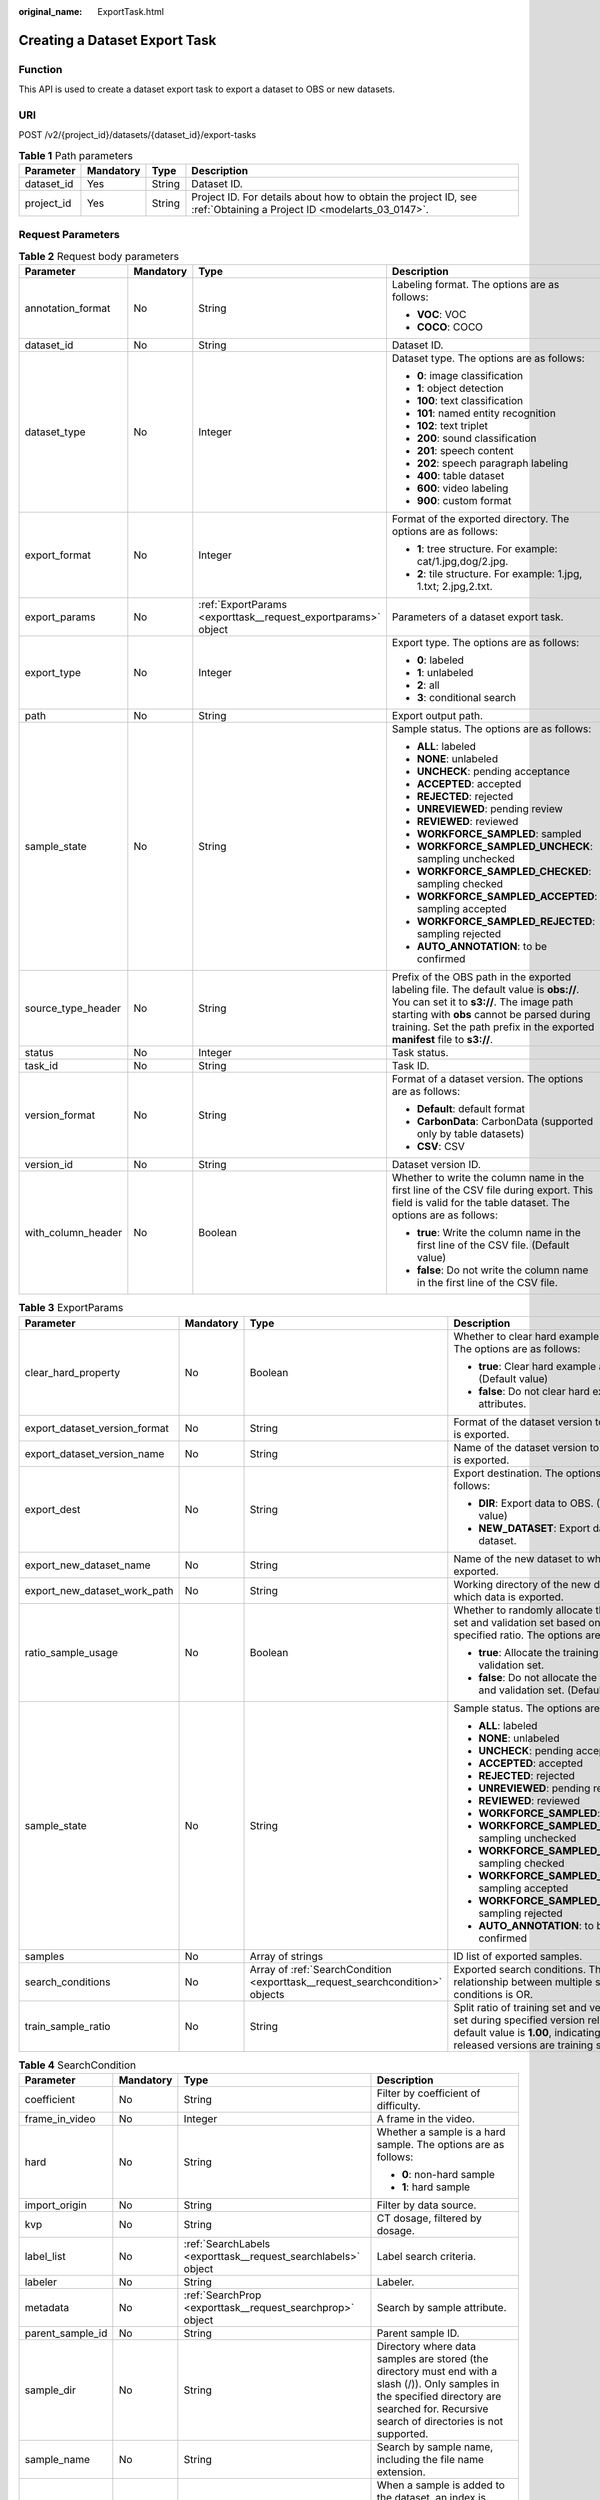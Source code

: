 :original_name: ExportTask.html

.. _ExportTask:

Creating a Dataset Export Task
==============================

Function
--------

This API is used to create a dataset export task to export a dataset to OBS or new datasets.

URI
---

POST /v2/{project_id}/datasets/{dataset_id}/export-tasks

.. table:: **Table 1** Path parameters

   +------------+-----------+--------+--------------------------------------------------------------------------------------------------------------------+
   | Parameter  | Mandatory | Type   | Description                                                                                                        |
   +============+===========+========+====================================================================================================================+
   | dataset_id | Yes       | String | Dataset ID.                                                                                                        |
   +------------+-----------+--------+--------------------------------------------------------------------------------------------------------------------+
   | project_id | Yes       | String | Project ID. For details about how to obtain the project ID, see :ref:`Obtaining a Project ID <modelarts_03_0147>`. |
   +------------+-----------+--------+--------------------------------------------------------------------------------------------------------------------+

Request Parameters
------------------

.. table:: **Table 2** Request body parameters

   +--------------------+-----------------+---------------------------------------------------------------+----------------------------------------------------------------------------------------------------------------------------------------------------------------------------------------------------------------------------------------------------------------+
   | Parameter          | Mandatory       | Type                                                          | Description                                                                                                                                                                                                                                                    |
   +====================+=================+===============================================================+================================================================================================================================================================================================================================================================+
   | annotation_format  | No              | String                                                        | Labeling format. The options are as follows:                                                                                                                                                                                                                   |
   |                    |                 |                                                               |                                                                                                                                                                                                                                                                |
   |                    |                 |                                                               | -  **VOC**: VOC                                                                                                                                                                                                                                                |
   |                    |                 |                                                               |                                                                                                                                                                                                                                                                |
   |                    |                 |                                                               | -  **COCO**: COCO                                                                                                                                                                                                                                              |
   +--------------------+-----------------+---------------------------------------------------------------+----------------------------------------------------------------------------------------------------------------------------------------------------------------------------------------------------------------------------------------------------------------+
   | dataset_id         | No              | String                                                        | Dataset ID.                                                                                                                                                                                                                                                    |
   +--------------------+-----------------+---------------------------------------------------------------+----------------------------------------------------------------------------------------------------------------------------------------------------------------------------------------------------------------------------------------------------------------+
   | dataset_type       | No              | Integer                                                       | Dataset type. The options are as follows:                                                                                                                                                                                                                      |
   |                    |                 |                                                               |                                                                                                                                                                                                                                                                |
   |                    |                 |                                                               | -  **0**: image classification                                                                                                                                                                                                                                 |
   |                    |                 |                                                               |                                                                                                                                                                                                                                                                |
   |                    |                 |                                                               | -  **1**: object detection                                                                                                                                                                                                                                     |
   |                    |                 |                                                               |                                                                                                                                                                                                                                                                |
   |                    |                 |                                                               | -  **100**: text classification                                                                                                                                                                                                                                |
   |                    |                 |                                                               |                                                                                                                                                                                                                                                                |
   |                    |                 |                                                               | -  **101**: named entity recognition                                                                                                                                                                                                                           |
   |                    |                 |                                                               |                                                                                                                                                                                                                                                                |
   |                    |                 |                                                               | -  **102**: text triplet                                                                                                                                                                                                                                       |
   |                    |                 |                                                               |                                                                                                                                                                                                                                                                |
   |                    |                 |                                                               | -  **200**: sound classification                                                                                                                                                                                                                               |
   |                    |                 |                                                               |                                                                                                                                                                                                                                                                |
   |                    |                 |                                                               | -  **201**: speech content                                                                                                                                                                                                                                     |
   |                    |                 |                                                               |                                                                                                                                                                                                                                                                |
   |                    |                 |                                                               | -  **202**: speech paragraph labeling                                                                                                                                                                                                                          |
   |                    |                 |                                                               |                                                                                                                                                                                                                                                                |
   |                    |                 |                                                               | -  **400**: table dataset                                                                                                                                                                                                                                      |
   |                    |                 |                                                               |                                                                                                                                                                                                                                                                |
   |                    |                 |                                                               | -  **600**: video labeling                                                                                                                                                                                                                                     |
   |                    |                 |                                                               |                                                                                                                                                                                                                                                                |
   |                    |                 |                                                               | -  **900**: custom format                                                                                                                                                                                                                                      |
   +--------------------+-----------------+---------------------------------------------------------------+----------------------------------------------------------------------------------------------------------------------------------------------------------------------------------------------------------------------------------------------------------------+
   | export_format      | No              | Integer                                                       | Format of the exported directory. The options are as follows:                                                                                                                                                                                                  |
   |                    |                 |                                                               |                                                                                                                                                                                                                                                                |
   |                    |                 |                                                               | -  **1**: tree structure. For example: cat/1.jpg,dog/2.jpg.                                                                                                                                                                                                    |
   |                    |                 |                                                               |                                                                                                                                                                                                                                                                |
   |                    |                 |                                                               | -  **2**: tile structure. For example: 1.jpg, 1.txt; 2.jpg,2.txt.                                                                                                                                                                                              |
   +--------------------+-----------------+---------------------------------------------------------------+----------------------------------------------------------------------------------------------------------------------------------------------------------------------------------------------------------------------------------------------------------------+
   | export_params      | No              | :ref:`ExportParams <exporttask__request_exportparams>` object | Parameters of a dataset export task.                                                                                                                                                                                                                           |
   +--------------------+-----------------+---------------------------------------------------------------+----------------------------------------------------------------------------------------------------------------------------------------------------------------------------------------------------------------------------------------------------------------+
   | export_type        | No              | Integer                                                       | Export type. The options are as follows:                                                                                                                                                                                                                       |
   |                    |                 |                                                               |                                                                                                                                                                                                                                                                |
   |                    |                 |                                                               | -  **0**: labeled                                                                                                                                                                                                                                              |
   |                    |                 |                                                               |                                                                                                                                                                                                                                                                |
   |                    |                 |                                                               | -  **1**: unlabeled                                                                                                                                                                                                                                            |
   |                    |                 |                                                               |                                                                                                                                                                                                                                                                |
   |                    |                 |                                                               | -  **2**: all                                                                                                                                                                                                                                                  |
   |                    |                 |                                                               |                                                                                                                                                                                                                                                                |
   |                    |                 |                                                               | -  **3**: conditional search                                                                                                                                                                                                                                   |
   +--------------------+-----------------+---------------------------------------------------------------+----------------------------------------------------------------------------------------------------------------------------------------------------------------------------------------------------------------------------------------------------------------+
   | path               | No              | String                                                        | Export output path.                                                                                                                                                                                                                                            |
   +--------------------+-----------------+---------------------------------------------------------------+----------------------------------------------------------------------------------------------------------------------------------------------------------------------------------------------------------------------------------------------------------------+
   | sample_state       | No              | String                                                        | Sample status. The options are as follows:                                                                                                                                                                                                                     |
   |                    |                 |                                                               |                                                                                                                                                                                                                                                                |
   |                    |                 |                                                               | -  **ALL**: labeled                                                                                                                                                                                                                                            |
   |                    |                 |                                                               |                                                                                                                                                                                                                                                                |
   |                    |                 |                                                               | -  **NONE**: unlabeled                                                                                                                                                                                                                                         |
   |                    |                 |                                                               |                                                                                                                                                                                                                                                                |
   |                    |                 |                                                               | -  **UNCHECK**: pending acceptance                                                                                                                                                                                                                             |
   |                    |                 |                                                               |                                                                                                                                                                                                                                                                |
   |                    |                 |                                                               | -  **ACCEPTED**: accepted                                                                                                                                                                                                                                      |
   |                    |                 |                                                               |                                                                                                                                                                                                                                                                |
   |                    |                 |                                                               | -  **REJECTED**: rejected                                                                                                                                                                                                                                      |
   |                    |                 |                                                               |                                                                                                                                                                                                                                                                |
   |                    |                 |                                                               | -  **UNREVIEWED**: pending review                                                                                                                                                                                                                              |
   |                    |                 |                                                               |                                                                                                                                                                                                                                                                |
   |                    |                 |                                                               | -  **REVIEWED**: reviewed                                                                                                                                                                                                                                      |
   |                    |                 |                                                               |                                                                                                                                                                                                                                                                |
   |                    |                 |                                                               | -  **WORKFORCE_SAMPLED**: sampled                                                                                                                                                                                                                              |
   |                    |                 |                                                               |                                                                                                                                                                                                                                                                |
   |                    |                 |                                                               | -  **WORKFORCE_SAMPLED_UNCHECK**: sampling unchecked                                                                                                                                                                                                           |
   |                    |                 |                                                               |                                                                                                                                                                                                                                                                |
   |                    |                 |                                                               | -  **WORKFORCE_SAMPLED_CHECKED**: sampling checked                                                                                                                                                                                                             |
   |                    |                 |                                                               |                                                                                                                                                                                                                                                                |
   |                    |                 |                                                               | -  **WORKFORCE_SAMPLED_ACCEPTED**: sampling accepted                                                                                                                                                                                                           |
   |                    |                 |                                                               |                                                                                                                                                                                                                                                                |
   |                    |                 |                                                               | -  **WORKFORCE_SAMPLED_REJECTED**: sampling rejected                                                                                                                                                                                                           |
   |                    |                 |                                                               |                                                                                                                                                                                                                                                                |
   |                    |                 |                                                               | -  **AUTO_ANNOTATION**: to be confirmed                                                                                                                                                                                                                        |
   +--------------------+-----------------+---------------------------------------------------------------+----------------------------------------------------------------------------------------------------------------------------------------------------------------------------------------------------------------------------------------------------------------+
   | source_type_header | No              | String                                                        | Prefix of the OBS path in the exported labeling file. The default value is **obs://**. You can set it to **s3://**. The image path starting with **obs** cannot be parsed during training. Set the path prefix in the exported **manifest** file to **s3://**. |
   +--------------------+-----------------+---------------------------------------------------------------+----------------------------------------------------------------------------------------------------------------------------------------------------------------------------------------------------------------------------------------------------------------+
   | status             | No              | Integer                                                       | Task status.                                                                                                                                                                                                                                                   |
   +--------------------+-----------------+---------------------------------------------------------------+----------------------------------------------------------------------------------------------------------------------------------------------------------------------------------------------------------------------------------------------------------------+
   | task_id            | No              | String                                                        | Task ID.                                                                                                                                                                                                                                                       |
   +--------------------+-----------------+---------------------------------------------------------------+----------------------------------------------------------------------------------------------------------------------------------------------------------------------------------------------------------------------------------------------------------------+
   | version_format     | No              | String                                                        | Format of a dataset version. The options are as follows:                                                                                                                                                                                                       |
   |                    |                 |                                                               |                                                                                                                                                                                                                                                                |
   |                    |                 |                                                               | -  **Default**: default format                                                                                                                                                                                                                                 |
   |                    |                 |                                                               |                                                                                                                                                                                                                                                                |
   |                    |                 |                                                               | -  **CarbonData**: CarbonData (supported only by table datasets)                                                                                                                                                                                               |
   |                    |                 |                                                               |                                                                                                                                                                                                                                                                |
   |                    |                 |                                                               | -  **CSV**: CSV                                                                                                                                                                                                                                                |
   +--------------------+-----------------+---------------------------------------------------------------+----------------------------------------------------------------------------------------------------------------------------------------------------------------------------------------------------------------------------------------------------------------+
   | version_id         | No              | String                                                        | Dataset version ID.                                                                                                                                                                                                                                            |
   +--------------------+-----------------+---------------------------------------------------------------+----------------------------------------------------------------------------------------------------------------------------------------------------------------------------------------------------------------------------------------------------------------+
   | with_column_header | No              | Boolean                                                       | Whether to write the column name in the first line of the CSV file during export. This field is valid for the table dataset. The options are as follows:                                                                                                       |
   |                    |                 |                                                               |                                                                                                                                                                                                                                                                |
   |                    |                 |                                                               | -  **true**: Write the column name in the first line of the CSV file. (Default value)                                                                                                                                                                          |
   |                    |                 |                                                               |                                                                                                                                                                                                                                                                |
   |                    |                 |                                                               | -  **false**: Do not write the column name in the first line of the CSV file.                                                                                                                                                                                  |
   +--------------------+-----------------+---------------------------------------------------------------+----------------------------------------------------------------------------------------------------------------------------------------------------------------------------------------------------------------------------------------------------------------+

.. _exporttask__request_exportparams:

.. table:: **Table 3** ExportParams

   +-------------------------------+-----------------+-------------------------------------------------------------------------------+----------------------------------------------------------------------------------------------------------------------------------------------------------------------------+
   | Parameter                     | Mandatory       | Type                                                                          | Description                                                                                                                                                                |
   +===============================+=================+===============================================================================+============================================================================================================================================================================+
   | clear_hard_property           | No              | Boolean                                                                       | Whether to clear hard example attributes. The options are as follows:                                                                                                      |
   |                               |                 |                                                                               |                                                                                                                                                                            |
   |                               |                 |                                                                               | -  **true**: Clear hard example attributes. (Default value)                                                                                                                |
   |                               |                 |                                                                               |                                                                                                                                                                            |
   |                               |                 |                                                                               | -  **false**: Do not clear hard example attributes.                                                                                                                        |
   +-------------------------------+-----------------+-------------------------------------------------------------------------------+----------------------------------------------------------------------------------------------------------------------------------------------------------------------------+
   | export_dataset_version_format | No              | String                                                                        | Format of the dataset version to which data is exported.                                                                                                                   |
   +-------------------------------+-----------------+-------------------------------------------------------------------------------+----------------------------------------------------------------------------------------------------------------------------------------------------------------------------+
   | export_dataset_version_name   | No              | String                                                                        | Name of the dataset version to which data is exported.                                                                                                                     |
   +-------------------------------+-----------------+-------------------------------------------------------------------------------+----------------------------------------------------------------------------------------------------------------------------------------------------------------------------+
   | export_dest                   | No              | String                                                                        | Export destination. The options are as follows:                                                                                                                            |
   |                               |                 |                                                                               |                                                                                                                                                                            |
   |                               |                 |                                                                               | -  **DIR**: Export data to OBS. (Default value)                                                                                                                            |
   |                               |                 |                                                                               |                                                                                                                                                                            |
   |                               |                 |                                                                               | -  **NEW_DATASET**: Export data to a new dataset.                                                                                                                          |
   +-------------------------------+-----------------+-------------------------------------------------------------------------------+----------------------------------------------------------------------------------------------------------------------------------------------------------------------------+
   | export_new_dataset_name       | No              | String                                                                        | Name of the new dataset to which data is exported.                                                                                                                         |
   +-------------------------------+-----------------+-------------------------------------------------------------------------------+----------------------------------------------------------------------------------------------------------------------------------------------------------------------------+
   | export_new_dataset_work_path  | No              | String                                                                        | Working directory of the new dataset to which data is exported.                                                                                                            |
   +-------------------------------+-----------------+-------------------------------------------------------------------------------+----------------------------------------------------------------------------------------------------------------------------------------------------------------------------+
   | ratio_sample_usage            | No              | Boolean                                                                       | Whether to randomly allocate the training set and validation set based on the specified ratio. The options are as follows:                                                 |
   |                               |                 |                                                                               |                                                                                                                                                                            |
   |                               |                 |                                                                               | -  **true**: Allocate the training set and validation set.                                                                                                                 |
   |                               |                 |                                                                               |                                                                                                                                                                            |
   |                               |                 |                                                                               | -  **false**: Do not allocate the training set and validation set. (Default value)                                                                                         |
   +-------------------------------+-----------------+-------------------------------------------------------------------------------+----------------------------------------------------------------------------------------------------------------------------------------------------------------------------+
   | sample_state                  | No              | String                                                                        | Sample status. The options are as follows:                                                                                                                                 |
   |                               |                 |                                                                               |                                                                                                                                                                            |
   |                               |                 |                                                                               | -  **ALL**: labeled                                                                                                                                                        |
   |                               |                 |                                                                               |                                                                                                                                                                            |
   |                               |                 |                                                                               | -  **NONE**: unlabeled                                                                                                                                                     |
   |                               |                 |                                                                               |                                                                                                                                                                            |
   |                               |                 |                                                                               | -  **UNCHECK**: pending acceptance                                                                                                                                         |
   |                               |                 |                                                                               |                                                                                                                                                                            |
   |                               |                 |                                                                               | -  **ACCEPTED**: accepted                                                                                                                                                  |
   |                               |                 |                                                                               |                                                                                                                                                                            |
   |                               |                 |                                                                               | -  **REJECTED**: rejected                                                                                                                                                  |
   |                               |                 |                                                                               |                                                                                                                                                                            |
   |                               |                 |                                                                               | -  **UNREVIEWED**: pending review                                                                                                                                          |
   |                               |                 |                                                                               |                                                                                                                                                                            |
   |                               |                 |                                                                               | -  **REVIEWED**: reviewed                                                                                                                                                  |
   |                               |                 |                                                                               |                                                                                                                                                                            |
   |                               |                 |                                                                               | -  **WORKFORCE_SAMPLED**: sampled                                                                                                                                          |
   |                               |                 |                                                                               |                                                                                                                                                                            |
   |                               |                 |                                                                               | -  **WORKFORCE_SAMPLED_UNCHECK**: sampling unchecked                                                                                                                       |
   |                               |                 |                                                                               |                                                                                                                                                                            |
   |                               |                 |                                                                               | -  **WORKFORCE_SAMPLED_CHECKED**: sampling checked                                                                                                                         |
   |                               |                 |                                                                               |                                                                                                                                                                            |
   |                               |                 |                                                                               | -  **WORKFORCE_SAMPLED_ACCEPTED**: sampling accepted                                                                                                                       |
   |                               |                 |                                                                               |                                                                                                                                                                            |
   |                               |                 |                                                                               | -  **WORKFORCE_SAMPLED_REJECTED**: sampling rejected                                                                                                                       |
   |                               |                 |                                                                               |                                                                                                                                                                            |
   |                               |                 |                                                                               | -  **AUTO_ANNOTATION**: to be confirmed                                                                                                                                    |
   +-------------------------------+-----------------+-------------------------------------------------------------------------------+----------------------------------------------------------------------------------------------------------------------------------------------------------------------------+
   | samples                       | No              | Array of strings                                                              | ID list of exported samples.                                                                                                                                               |
   +-------------------------------+-----------------+-------------------------------------------------------------------------------+----------------------------------------------------------------------------------------------------------------------------------------------------------------------------+
   | search_conditions             | No              | Array of :ref:`SearchCondition <exporttask__request_searchcondition>` objects | Exported search conditions. The relationship between multiple search conditions is OR.                                                                                     |
   +-------------------------------+-----------------+-------------------------------------------------------------------------------+----------------------------------------------------------------------------------------------------------------------------------------------------------------------------+
   | train_sample_ratio            | No              | String                                                                        | Split ratio of training set and verification set during specified version release. The default value is **1.00**, indicating that all released versions are training sets. |
   +-------------------------------+-----------------+-------------------------------------------------------------------------------+----------------------------------------------------------------------------------------------------------------------------------------------------------------------------+

.. _exporttask__request_searchcondition:

.. table:: **Table 4** SearchCondition

   +------------------+-----------------+---------------------------------------------------------------+------------------------------------------------------------------------------------------------------------------------------------------------------------------------------------------------------------------------------------------------------------------+
   | Parameter        | Mandatory       | Type                                                          | Description                                                                                                                                                                                                                                                      |
   +==================+=================+===============================================================+==================================================================================================================================================================================================================================================================+
   | coefficient      | No              | String                                                        | Filter by coefficient of difficulty.                                                                                                                                                                                                                             |
   +------------------+-----------------+---------------------------------------------------------------+------------------------------------------------------------------------------------------------------------------------------------------------------------------------------------------------------------------------------------------------------------------+
   | frame_in_video   | No              | Integer                                                       | A frame in the video.                                                                                                                                                                                                                                            |
   +------------------+-----------------+---------------------------------------------------------------+------------------------------------------------------------------------------------------------------------------------------------------------------------------------------------------------------------------------------------------------------------------+
   | hard             | No              | String                                                        | Whether a sample is a hard sample. The options are as follows:                                                                                                                                                                                                   |
   |                  |                 |                                                               |                                                                                                                                                                                                                                                                  |
   |                  |                 |                                                               | -  **0**: non-hard sample                                                                                                                                                                                                                                        |
   |                  |                 |                                                               |                                                                                                                                                                                                                                                                  |
   |                  |                 |                                                               | -  **1**: hard sample                                                                                                                                                                                                                                            |
   +------------------+-----------------+---------------------------------------------------------------+------------------------------------------------------------------------------------------------------------------------------------------------------------------------------------------------------------------------------------------------------------------+
   | import_origin    | No              | String                                                        | Filter by data source.                                                                                                                                                                                                                                           |
   +------------------+-----------------+---------------------------------------------------------------+------------------------------------------------------------------------------------------------------------------------------------------------------------------------------------------------------------------------------------------------------------------+
   | kvp              | No              | String                                                        | CT dosage, filtered by dosage.                                                                                                                                                                                                                                   |
   +------------------+-----------------+---------------------------------------------------------------+------------------------------------------------------------------------------------------------------------------------------------------------------------------------------------------------------------------------------------------------------------------+
   | label_list       | No              | :ref:`SearchLabels <exporttask__request_searchlabels>` object | Label search criteria.                                                                                                                                                                                                                                           |
   +------------------+-----------------+---------------------------------------------------------------+------------------------------------------------------------------------------------------------------------------------------------------------------------------------------------------------------------------------------------------------------------------+
   | labeler          | No              | String                                                        | Labeler.                                                                                                                                                                                                                                                         |
   +------------------+-----------------+---------------------------------------------------------------+------------------------------------------------------------------------------------------------------------------------------------------------------------------------------------------------------------------------------------------------------------------+
   | metadata         | No              | :ref:`SearchProp <exporttask__request_searchprop>` object     | Search by sample attribute.                                                                                                                                                                                                                                      |
   +------------------+-----------------+---------------------------------------------------------------+------------------------------------------------------------------------------------------------------------------------------------------------------------------------------------------------------------------------------------------------------------------+
   | parent_sample_id | No              | String                                                        | Parent sample ID.                                                                                                                                                                                                                                                |
   +------------------+-----------------+---------------------------------------------------------------+------------------------------------------------------------------------------------------------------------------------------------------------------------------------------------------------------------------------------------------------------------------+
   | sample_dir       | No              | String                                                        | Directory where data samples are stored (the directory must end with a slash (/)). Only samples in the specified directory are searched for. Recursive search of directories is not supported.                                                                   |
   +------------------+-----------------+---------------------------------------------------------------+------------------------------------------------------------------------------------------------------------------------------------------------------------------------------------------------------------------------------------------------------------------+
   | sample_name      | No              | String                                                        | Search by sample name, including the file name extension.                                                                                                                                                                                                        |
   +------------------+-----------------+---------------------------------------------------------------+------------------------------------------------------------------------------------------------------------------------------------------------------------------------------------------------------------------------------------------------------------------+
   | sample_time      | No              | String                                                        | When a sample is added to the dataset, an index is created based on the last modification time (accurate to day) of the sample on OBS. You can search for the sample based on the time. The options are as follows:                                              |
   |                  |                 |                                                               |                                                                                                                                                                                                                                                                  |
   |                  |                 |                                                               | -  **month**: Search for samples added from 30 days ago to the current day.                                                                                                                                                                                      |
   |                  |                 |                                                               |                                                                                                                                                                                                                                                                  |
   |                  |                 |                                                               | -  **day**: Search for samples added from yesterday (one day ago) to the current day.                                                                                                                                                                            |
   |                  |                 |                                                               |                                                                                                                                                                                                                                                                  |
   |                  |                 |                                                               | -  **yyyyMMdd-yyyyMMdd**: Search for samples added in a specified period (at most 30 days), in the format of **Start date-End date**. For example, **20190901-2019091501** indicates that samples generated from September 1 to September 15, 2019 are searched. |
   +------------------+-----------------+---------------------------------------------------------------+------------------------------------------------------------------------------------------------------------------------------------------------------------------------------------------------------------------------------------------------------------------+
   | score            | No              | String                                                        | Search by confidence.                                                                                                                                                                                                                                            |
   +------------------+-----------------+---------------------------------------------------------------+------------------------------------------------------------------------------------------------------------------------------------------------------------------------------------------------------------------------------------------------------------------+
   | slice_thickness  | No              | String                                                        | DICOM layer thickness. Samples are filtered by layer thickness.                                                                                                                                                                                                  |
   +------------------+-----------------+---------------------------------------------------------------+------------------------------------------------------------------------------------------------------------------------------------------------------------------------------------------------------------------------------------------------------------------+
   | study_date       | No              | String                                                        | DICOM scanning time.                                                                                                                                                                                                                                             |
   +------------------+-----------------+---------------------------------------------------------------+------------------------------------------------------------------------------------------------------------------------------------------------------------------------------------------------------------------------------------------------------------------+
   | time_in_video    | No              | String                                                        | A time point in the video.                                                                                                                                                                                                                                       |
   +------------------+-----------------+---------------------------------------------------------------+------------------------------------------------------------------------------------------------------------------------------------------------------------------------------------------------------------------------------------------------------------------+

.. _exporttask__request_searchlabels:

.. table:: **Table 5** SearchLabels

   +-----------------+-----------------+-----------------------------------------------------------------------+--------------------------------------------------------------------------------------------------------------------------------------------------------------+
   | Parameter       | Mandatory       | Type                                                                  | Description                                                                                                                                                  |
   +=================+=================+=======================================================================+==============================================================================================================================================================+
   | labels          | No              | Array of :ref:`SearchLabel <exporttask__request_searchlabel>` objects | List of label search criteria.                                                                                                                               |
   +-----------------+-----------------+-----------------------------------------------------------------------+--------------------------------------------------------------------------------------------------------------------------------------------------------------+
   | op              | No              | String                                                                | If you want to search for multiple labels, **op** must be specified. If you search for only one label, **op** can be left blank. The options are as follows: |
   |                 |                 |                                                                       |                                                                                                                                                              |
   |                 |                 |                                                                       | -  **OR**: OR operation                                                                                                                                      |
   |                 |                 |                                                                       |                                                                                                                                                              |
   |                 |                 |                                                                       | -  **AND**: AND operation                                                                                                                                    |
   +-----------------+-----------------+-----------------------------------------------------------------------+--------------------------------------------------------------------------------------------------------------------------------------------------------------+

.. _exporttask__request_searchlabel:

.. table:: **Table 6** SearchLabel

   +-----------------+-----------------+---------------------------+----------------------------------------------------------------------------------------------------------------------------------------------------------------------------------------------------------------------------------------------------------------------------------------+
   | Parameter       | Mandatory       | Type                      | Description                                                                                                                                                                                                                                                                            |
   +=================+=================+===========================+========================================================================================================================================================================================================================================================================================+
   | name            | No              | String                    | Label name.                                                                                                                                                                                                                                                                            |
   +-----------------+-----------------+---------------------------+----------------------------------------------------------------------------------------------------------------------------------------------------------------------------------------------------------------------------------------------------------------------------------------+
   | op              | No              | String                    | Operation type between multiple attributes. The options are as follows:                                                                                                                                                                                                                |
   |                 |                 |                           |                                                                                                                                                                                                                                                                                        |
   |                 |                 |                           | -  **OR**: OR operation                                                                                                                                                                                                                                                                |
   |                 |                 |                           |                                                                                                                                                                                                                                                                                        |
   |                 |                 |                           | -  **AND**: AND operation                                                                                                                                                                                                                                                              |
   +-----------------+-----------------+---------------------------+----------------------------------------------------------------------------------------------------------------------------------------------------------------------------------------------------------------------------------------------------------------------------------------+
   | property        | No              | Map<String,Array<String>> | Label attribute, which is in the Object format and stores any key-value pairs. **key** indicates the attribute name, and **value** indicates the value list. If **value** is **null**, the search is not performed by value. Otherwise, the search value can be any value in the list. |
   +-----------------+-----------------+---------------------------+----------------------------------------------------------------------------------------------------------------------------------------------------------------------------------------------------------------------------------------------------------------------------------------+
   | type            | No              | Integer                   | Label type. The options are as follows:                                                                                                                                                                                                                                                |
   |                 |                 |                           |                                                                                                                                                                                                                                                                                        |
   |                 |                 |                           | -  **0**: image classification                                                                                                                                                                                                                                                         |
   |                 |                 |                           |                                                                                                                                                                                                                                                                                        |
   |                 |                 |                           | -  **1**: object detection                                                                                                                                                                                                                                                             |
   |                 |                 |                           |                                                                                                                                                                                                                                                                                        |
   |                 |                 |                           | -  **100**: text classification                                                                                                                                                                                                                                                        |
   |                 |                 |                           |                                                                                                                                                                                                                                                                                        |
   |                 |                 |                           | -  **101**: named entity recognition                                                                                                                                                                                                                                                   |
   |                 |                 |                           |                                                                                                                                                                                                                                                                                        |
   |                 |                 |                           | -  **102**: text triplet relationship                                                                                                                                                                                                                                                  |
   |                 |                 |                           |                                                                                                                                                                                                                                                                                        |
   |                 |                 |                           | -  **103**: text triplet entity                                                                                                                                                                                                                                                        |
   |                 |                 |                           |                                                                                                                                                                                                                                                                                        |
   |                 |                 |                           | -  **200**: speech classification                                                                                                                                                                                                                                                      |
   |                 |                 |                           |                                                                                                                                                                                                                                                                                        |
   |                 |                 |                           | -  **201**: speech content                                                                                                                                                                                                                                                             |
   |                 |                 |                           |                                                                                                                                                                                                                                                                                        |
   |                 |                 |                           | -  **202**: speech paragraph labeling                                                                                                                                                                                                                                                  |
   |                 |                 |                           |                                                                                                                                                                                                                                                                                        |
   |                 |                 |                           | -  **600**: video classification                                                                                                                                                                                                                                                       |
   +-----------------+-----------------+---------------------------+----------------------------------------------------------------------------------------------------------------------------------------------------------------------------------------------------------------------------------------------------------------------------------------+

.. _exporttask__request_searchprop:

.. table:: **Table 7** SearchProp

   +-----------------+-----------------+---------------------------+-----------------------------------------------------------------------+
   | Parameter       | Mandatory       | Type                      | Description                                                           |
   +=================+=================+===========================+=======================================================================+
   | op              | No              | String                    | Relationship between attribute values. The options are as follows:    |
   |                 |                 |                           |                                                                       |
   |                 |                 |                           | -  **AND**: AND relationship                                          |
   |                 |                 |                           |                                                                       |
   |                 |                 |                           | -  **OR**: OR relationship                                            |
   +-----------------+-----------------+---------------------------+-----------------------------------------------------------------------+
   | props           | No              | Map<String,Array<String>> | Search criteria of an attribute. Multiple search criteria can be set. |
   +-----------------+-----------------+---------------------------+-----------------------------------------------------------------------+

Response Parameters
-------------------

**Status code: 200**

.. table:: **Table 8** Response body parameters

   +-----------------------+----------------------------------------------------------------+-------------------------------------------------------------------+
   | Parameter             | Type                                                           | Description                                                       |
   +=======================+================================================================+===================================================================+
   | create_time           | Long                                                           | Time when a task is created.                                      |
   +-----------------------+----------------------------------------------------------------+-------------------------------------------------------------------+
   | error_code            | String                                                         | Error code.                                                       |
   +-----------------------+----------------------------------------------------------------+-------------------------------------------------------------------+
   | error_msg             | String                                                         | Error message.                                                    |
   +-----------------------+----------------------------------------------------------------+-------------------------------------------------------------------+
   | export_format         | Integer                                                        | Format of the exported directory. The options are as follows:     |
   |                       |                                                                |                                                                   |
   |                       |                                                                | -  **1**: tree structure. For example: cat/1.jpg,dog/2.jpg.       |
   |                       |                                                                |                                                                   |
   |                       |                                                                | -  **2**: tile structure. For example: 1.jpg, 1.txt; 2.jpg,2.txt. |
   +-----------------------+----------------------------------------------------------------+-------------------------------------------------------------------+
   | export_params         | :ref:`ExportParams <exporttask__response_exportparams>` object | Parameters of a dataset export task.                              |
   +-----------------------+----------------------------------------------------------------+-------------------------------------------------------------------+
   | export_type           | Integer                                                        | Export type. The options are as follows:                          |
   |                       |                                                                |                                                                   |
   |                       |                                                                | -  **0**: labeled                                                 |
   |                       |                                                                |                                                                   |
   |                       |                                                                | -  **1**: unlabeled                                               |
   |                       |                                                                |                                                                   |
   |                       |                                                                | -  **2**: all                                                     |
   |                       |                                                                |                                                                   |
   |                       |                                                                | -  **3**: conditional search                                      |
   +-----------------------+----------------------------------------------------------------+-------------------------------------------------------------------+
   | finished_sample_count | Integer                                                        | Number of completed samples.                                      |
   +-----------------------+----------------------------------------------------------------+-------------------------------------------------------------------+
   | path                  | String                                                         | Export output path.                                               |
   +-----------------------+----------------------------------------------------------------+-------------------------------------------------------------------+
   | progress              | Float                                                          | Percentage of current task progress.                              |
   +-----------------------+----------------------------------------------------------------+-------------------------------------------------------------------+
   | status                | String                                                         | Task status. The options are as follows:                          |
   |                       |                                                                |                                                                   |
   |                       |                                                                | -  **INIT**: initialized                                          |
   |                       |                                                                |                                                                   |
   |                       |                                                                | -  **RUNNING**: running                                           |
   |                       |                                                                |                                                                   |
   |                       |                                                                | -  **FAILED**: failed                                             |
   |                       |                                                                |                                                                   |
   |                       |                                                                | -  **SUCCESSED**: completed                                       |
   +-----------------------+----------------------------------------------------------------+-------------------------------------------------------------------+
   | task_id               | String                                                         | Task ID.                                                          |
   +-----------------------+----------------------------------------------------------------+-------------------------------------------------------------------+
   | total_sample_count    | Integer                                                        | Total number of samples.                                          |
   +-----------------------+----------------------------------------------------------------+-------------------------------------------------------------------+
   | update_time           | Long                                                           | Time when a task is updated.                                      |
   +-----------------------+----------------------------------------------------------------+-------------------------------------------------------------------+
   | version_format        | String                                                         | Format of a dataset version. The options are as follows:          |
   |                       |                                                                |                                                                   |
   |                       |                                                                | -  **Default**: default format                                    |
   |                       |                                                                |                                                                   |
   |                       |                                                                | -  **CarbonData**: CarbonData (supported only by table datasets)  |
   |                       |                                                                |                                                                   |
   |                       |                                                                | -  **CSV**: CSV                                                   |
   +-----------------------+----------------------------------------------------------------+-------------------------------------------------------------------+
   | version_id            | String                                                         | Dataset version ID.                                               |
   +-----------------------+----------------------------------------------------------------+-------------------------------------------------------------------+

.. _exporttask__response_exportparams:

.. table:: **Table 9** ExportParams

   +-------------------------------+--------------------------------------------------------------------------------+----------------------------------------------------------------------------------------------------------------------------------------------------------------------------+
   | Parameter                     | Type                                                                           | Description                                                                                                                                                                |
   +===============================+================================================================================+============================================================================================================================================================================+
   | clear_hard_property           | Boolean                                                                        | Whether to clear hard example attributes. The options are as follows:                                                                                                      |
   |                               |                                                                                |                                                                                                                                                                            |
   |                               |                                                                                | -  **true**: Clear hard example attributes. (Default value)                                                                                                                |
   |                               |                                                                                |                                                                                                                                                                            |
   |                               |                                                                                | -  **false**: Do not clear hard example attributes.                                                                                                                        |
   +-------------------------------+--------------------------------------------------------------------------------+----------------------------------------------------------------------------------------------------------------------------------------------------------------------------+
   | export_dataset_version_format | String                                                                         | Format of the dataset version to which data is exported.                                                                                                                   |
   +-------------------------------+--------------------------------------------------------------------------------+----------------------------------------------------------------------------------------------------------------------------------------------------------------------------+
   | export_dataset_version_name   | String                                                                         | Name of the dataset version to which data is exported.                                                                                                                     |
   +-------------------------------+--------------------------------------------------------------------------------+----------------------------------------------------------------------------------------------------------------------------------------------------------------------------+
   | export_dest                   | String                                                                         | Export destination. The options are as follows:                                                                                                                            |
   |                               |                                                                                |                                                                                                                                                                            |
   |                               |                                                                                | -  **DIR**: Export data to OBS. (Default value)                                                                                                                            |
   |                               |                                                                                |                                                                                                                                                                            |
   |                               |                                                                                | -  **NEW_DATASET**: Export data to a new dataset.                                                                                                                          |
   +-------------------------------+--------------------------------------------------------------------------------+----------------------------------------------------------------------------------------------------------------------------------------------------------------------------+
   | export_new_dataset_name       | String                                                                         | Name of the new dataset to which data is exported.                                                                                                                         |
   +-------------------------------+--------------------------------------------------------------------------------+----------------------------------------------------------------------------------------------------------------------------------------------------------------------------+
   | export_new_dataset_work_path  | String                                                                         | Working directory of the new dataset to which data is exported.                                                                                                            |
   +-------------------------------+--------------------------------------------------------------------------------+----------------------------------------------------------------------------------------------------------------------------------------------------------------------------+
   | ratio_sample_usage            | Boolean                                                                        | Whether to randomly allocate the training set and validation set based on the specified ratio. The options are as follows:                                                 |
   |                               |                                                                                |                                                                                                                                                                            |
   |                               |                                                                                | -  **true**: Allocate the training set and validation set.                                                                                                                 |
   |                               |                                                                                |                                                                                                                                                                            |
   |                               |                                                                                | -  **false**: Do not allocate the training set and validation set. (Default value)                                                                                         |
   +-------------------------------+--------------------------------------------------------------------------------+----------------------------------------------------------------------------------------------------------------------------------------------------------------------------+
   | sample_state                  | String                                                                         | Sample status. The options are as follows:                                                                                                                                 |
   |                               |                                                                                |                                                                                                                                                                            |
   |                               |                                                                                | -  **ALL**: labeled                                                                                                                                                        |
   |                               |                                                                                |                                                                                                                                                                            |
   |                               |                                                                                | -  **NONE**: unlabeled                                                                                                                                                     |
   |                               |                                                                                |                                                                                                                                                                            |
   |                               |                                                                                | -  **UNCHECK**: pending acceptance                                                                                                                                         |
   |                               |                                                                                |                                                                                                                                                                            |
   |                               |                                                                                | -  **ACCEPTED**: accepted                                                                                                                                                  |
   |                               |                                                                                |                                                                                                                                                                            |
   |                               |                                                                                | -  **REJECTED**: rejected                                                                                                                                                  |
   |                               |                                                                                |                                                                                                                                                                            |
   |                               |                                                                                | -  **UNREVIEWED**: pending review                                                                                                                                          |
   |                               |                                                                                |                                                                                                                                                                            |
   |                               |                                                                                | -  **REVIEWED**: reviewed                                                                                                                                                  |
   |                               |                                                                                |                                                                                                                                                                            |
   |                               |                                                                                | -  **WORKFORCE_SAMPLED**: sampled                                                                                                                                          |
   |                               |                                                                                |                                                                                                                                                                            |
   |                               |                                                                                | -  **WORKFORCE_SAMPLED_UNCHECK**: sampling unchecked                                                                                                                       |
   |                               |                                                                                |                                                                                                                                                                            |
   |                               |                                                                                | -  **WORKFORCE_SAMPLED_CHECKED**: sampling checked                                                                                                                         |
   |                               |                                                                                |                                                                                                                                                                            |
   |                               |                                                                                | -  **WORKFORCE_SAMPLED_ACCEPTED**: sampling accepted                                                                                                                       |
   |                               |                                                                                |                                                                                                                                                                            |
   |                               |                                                                                | -  **WORKFORCE_SAMPLED_REJECTED**: sampling rejected                                                                                                                       |
   |                               |                                                                                |                                                                                                                                                                            |
   |                               |                                                                                | -  **AUTO_ANNOTATION**: to be confirmed                                                                                                                                    |
   +-------------------------------+--------------------------------------------------------------------------------+----------------------------------------------------------------------------------------------------------------------------------------------------------------------------+
   | samples                       | Array of strings                                                               | ID list of exported samples.                                                                                                                                               |
   +-------------------------------+--------------------------------------------------------------------------------+----------------------------------------------------------------------------------------------------------------------------------------------------------------------------+
   | search_conditions             | Array of :ref:`SearchCondition <exporttask__response_searchcondition>` objects | Exported search conditions. The relationship between multiple search conditions is OR.                                                                                     |
   +-------------------------------+--------------------------------------------------------------------------------+----------------------------------------------------------------------------------------------------------------------------------------------------------------------------+
   | train_sample_ratio            | String                                                                         | Split ratio of training set and verification set during specified version release. The default value is **1.00**, indicating that all released versions are training sets. |
   +-------------------------------+--------------------------------------------------------------------------------+----------------------------------------------------------------------------------------------------------------------------------------------------------------------------+

.. _exporttask__response_searchcondition:

.. table:: **Table 10** SearchCondition

   +-----------------------+----------------------------------------------------------------+------------------------------------------------------------------------------------------------------------------------------------------------------------------------------------------------------------------------------------------------------------------+
   | Parameter             | Type                                                           | Description                                                                                                                                                                                                                                                      |
   +=======================+================================================================+==================================================================================================================================================================================================================================================================+
   | coefficient           | String                                                         | Filter by coefficient of difficulty.                                                                                                                                                                                                                             |
   +-----------------------+----------------------------------------------------------------+------------------------------------------------------------------------------------------------------------------------------------------------------------------------------------------------------------------------------------------------------------------+
   | frame_in_video        | Integer                                                        | A frame in the video.                                                                                                                                                                                                                                            |
   +-----------------------+----------------------------------------------------------------+------------------------------------------------------------------------------------------------------------------------------------------------------------------------------------------------------------------------------------------------------------------+
   | hard                  | String                                                         | Whether a sample is a hard sample. The options are as follows:                                                                                                                                                                                                   |
   |                       |                                                                |                                                                                                                                                                                                                                                                  |
   |                       |                                                                | -  **0**: non-hard sample                                                                                                                                                                                                                                        |
   |                       |                                                                |                                                                                                                                                                                                                                                                  |
   |                       |                                                                | -  **1**: hard sample                                                                                                                                                                                                                                            |
   +-----------------------+----------------------------------------------------------------+------------------------------------------------------------------------------------------------------------------------------------------------------------------------------------------------------------------------------------------------------------------+
   | import_origin         | String                                                         | Filter by data source.                                                                                                                                                                                                                                           |
   +-----------------------+----------------------------------------------------------------+------------------------------------------------------------------------------------------------------------------------------------------------------------------------------------------------------------------------------------------------------------------+
   | kvp                   | String                                                         | CT dosage, filtered by dosage.                                                                                                                                                                                                                                   |
   +-----------------------+----------------------------------------------------------------+------------------------------------------------------------------------------------------------------------------------------------------------------------------------------------------------------------------------------------------------------------------+
   | label_list            | :ref:`SearchLabels <exporttask__response_searchlabels>` object | Label search criteria.                                                                                                                                                                                                                                           |
   +-----------------------+----------------------------------------------------------------+------------------------------------------------------------------------------------------------------------------------------------------------------------------------------------------------------------------------------------------------------------------+
   | labeler               | String                                                         | Labeler.                                                                                                                                                                                                                                                         |
   +-----------------------+----------------------------------------------------------------+------------------------------------------------------------------------------------------------------------------------------------------------------------------------------------------------------------------------------------------------------------------+
   | metadata              | :ref:`SearchProp <exporttask__response_searchprop>` object     | Search by sample attribute.                                                                                                                                                                                                                                      |
   +-----------------------+----------------------------------------------------------------+------------------------------------------------------------------------------------------------------------------------------------------------------------------------------------------------------------------------------------------------------------------+
   | parent_sample_id      | String                                                         | Parent sample ID.                                                                                                                                                                                                                                                |
   +-----------------------+----------------------------------------------------------------+------------------------------------------------------------------------------------------------------------------------------------------------------------------------------------------------------------------------------------------------------------------+
   | sample_dir            | String                                                         | Directory where data samples are stored (the directory must end with a slash (/)). Only samples in the specified directory are searched for. Recursive search of directories is not supported.                                                                   |
   +-----------------------+----------------------------------------------------------------+------------------------------------------------------------------------------------------------------------------------------------------------------------------------------------------------------------------------------------------------------------------+
   | sample_name           | String                                                         | Search by sample name, including the file name extension.                                                                                                                                                                                                        |
   +-----------------------+----------------------------------------------------------------+------------------------------------------------------------------------------------------------------------------------------------------------------------------------------------------------------------------------------------------------------------------+
   | sample_time           | String                                                         | When a sample is added to the dataset, an index is created based on the last modification time (accurate to day) of the sample on OBS. You can search for the sample based on the time. The options are as follows:                                              |
   |                       |                                                                |                                                                                                                                                                                                                                                                  |
   |                       |                                                                | -  **month**: Search for samples added from 30 days ago to the current day.                                                                                                                                                                                      |
   |                       |                                                                |                                                                                                                                                                                                                                                                  |
   |                       |                                                                | -  **day**: Search for samples added from yesterday (one day ago) to the current day.                                                                                                                                                                            |
   |                       |                                                                |                                                                                                                                                                                                                                                                  |
   |                       |                                                                | -  **yyyyMMdd-yyyyMMdd**: Search for samples added in a specified period (at most 30 days), in the format of **Start date-End date**. For example, **20190901-2019091501** indicates that samples generated from September 1 to September 15, 2019 are searched. |
   +-----------------------+----------------------------------------------------------------+------------------------------------------------------------------------------------------------------------------------------------------------------------------------------------------------------------------------------------------------------------------+
   | score                 | String                                                         | Search by confidence.                                                                                                                                                                                                                                            |
   +-----------------------+----------------------------------------------------------------+------------------------------------------------------------------------------------------------------------------------------------------------------------------------------------------------------------------------------------------------------------------+
   | slice_thickness       | String                                                         | DICOM layer thickness. Samples are filtered by layer thickness.                                                                                                                                                                                                  |
   +-----------------------+----------------------------------------------------------------+------------------------------------------------------------------------------------------------------------------------------------------------------------------------------------------------------------------------------------------------------------------+
   | study_date            | String                                                         | DICOM scanning time.                                                                                                                                                                                                                                             |
   +-----------------------+----------------------------------------------------------------+------------------------------------------------------------------------------------------------------------------------------------------------------------------------------------------------------------------------------------------------------------------+
   | time_in_video         | String                                                         | A time point in the video.                                                                                                                                                                                                                                       |
   +-----------------------+----------------------------------------------------------------+------------------------------------------------------------------------------------------------------------------------------------------------------------------------------------------------------------------------------------------------------------------+

.. _exporttask__response_searchlabels:

.. table:: **Table 11** SearchLabels

   +-----------------------+------------------------------------------------------------------------+--------------------------------------------------------------------------------------------------------------------------------------------------------------+
   | Parameter             | Type                                                                   | Description                                                                                                                                                  |
   +=======================+========================================================================+==============================================================================================================================================================+
   | labels                | Array of :ref:`SearchLabel <exporttask__response_searchlabel>` objects | List of label search criteria.                                                                                                                               |
   +-----------------------+------------------------------------------------------------------------+--------------------------------------------------------------------------------------------------------------------------------------------------------------+
   | op                    | String                                                                 | If you want to search for multiple labels, **op** must be specified. If you search for only one label, **op** can be left blank. The options are as follows: |
   |                       |                                                                        |                                                                                                                                                              |
   |                       |                                                                        | -  **OR**: OR operation                                                                                                                                      |
   |                       |                                                                        |                                                                                                                                                              |
   |                       |                                                                        | -  **AND**: AND operation                                                                                                                                    |
   +-----------------------+------------------------------------------------------------------------+--------------------------------------------------------------------------------------------------------------------------------------------------------------+

.. _exporttask__response_searchlabel:

.. table:: **Table 12** SearchLabel

   +-----------------------+---------------------------+----------------------------------------------------------------------------------------------------------------------------------------------------------------------------------------------------------------------------------------------------------------------------------------+
   | Parameter             | Type                      | Description                                                                                                                                                                                                                                                                            |
   +=======================+===========================+========================================================================================================================================================================================================================================================================================+
   | name                  | String                    | Label name.                                                                                                                                                                                                                                                                            |
   +-----------------------+---------------------------+----------------------------------------------------------------------------------------------------------------------------------------------------------------------------------------------------------------------------------------------------------------------------------------+
   | op                    | String                    | Operation type between multiple attributes. The options are as follows:                                                                                                                                                                                                                |
   |                       |                           |                                                                                                                                                                                                                                                                                        |
   |                       |                           | -  **OR**: OR operation                                                                                                                                                                                                                                                                |
   |                       |                           |                                                                                                                                                                                                                                                                                        |
   |                       |                           | -  **AND**: AND operation                                                                                                                                                                                                                                                              |
   +-----------------------+---------------------------+----------------------------------------------------------------------------------------------------------------------------------------------------------------------------------------------------------------------------------------------------------------------------------------+
   | property              | Map<String,Array<String>> | Label attribute, which is in the Object format and stores any key-value pairs. **key** indicates the attribute name, and **value** indicates the value list. If **value** is **null**, the search is not performed by value. Otherwise, the search value can be any value in the list. |
   +-----------------------+---------------------------+----------------------------------------------------------------------------------------------------------------------------------------------------------------------------------------------------------------------------------------------------------------------------------------+
   | type                  | Integer                   | Label type. The options are as follows:                                                                                                                                                                                                                                                |
   |                       |                           |                                                                                                                                                                                                                                                                                        |
   |                       |                           | -  **0**: image classification                                                                                                                                                                                                                                                         |
   |                       |                           |                                                                                                                                                                                                                                                                                        |
   |                       |                           | -  **1**: object detection                                                                                                                                                                                                                                                             |
   |                       |                           |                                                                                                                                                                                                                                                                                        |
   |                       |                           | -  **100**: text classification                                                                                                                                                                                                                                                        |
   |                       |                           |                                                                                                                                                                                                                                                                                        |
   |                       |                           | -  **101**: named entity recognition                                                                                                                                                                                                                                                   |
   |                       |                           |                                                                                                                                                                                                                                                                                        |
   |                       |                           | -  **102**: text triplet relationship                                                                                                                                                                                                                                                  |
   |                       |                           |                                                                                                                                                                                                                                                                                        |
   |                       |                           | -  **103**: text triplet entity                                                                                                                                                                                                                                                        |
   |                       |                           |                                                                                                                                                                                                                                                                                        |
   |                       |                           | -  **200**: speech classification                                                                                                                                                                                                                                                      |
   |                       |                           |                                                                                                                                                                                                                                                                                        |
   |                       |                           | -  **201**: speech content                                                                                                                                                                                                                                                             |
   |                       |                           |                                                                                                                                                                                                                                                                                        |
   |                       |                           | -  **202**: speech paragraph labeling                                                                                                                                                                                                                                                  |
   |                       |                           |                                                                                                                                                                                                                                                                                        |
   |                       |                           | -  **600**: video classification                                                                                                                                                                                                                                                       |
   +-----------------------+---------------------------+----------------------------------------------------------------------------------------------------------------------------------------------------------------------------------------------------------------------------------------------------------------------------------------+

.. _exporttask__response_searchprop:

.. table:: **Table 13** SearchProp

   +-----------------------+---------------------------+-----------------------------------------------------------------------+
   | Parameter             | Type                      | Description                                                           |
   +=======================+===========================+=======================================================================+
   | op                    | String                    | Relationship between attribute values. The options are as follows:    |
   |                       |                           |                                                                       |
   |                       |                           | -  **AND**: AND relationship                                          |
   |                       |                           |                                                                       |
   |                       |                           | -  **OR**: OR relationship                                            |
   +-----------------------+---------------------------+-----------------------------------------------------------------------+
   | props                 | Map<String,Array<String>> | Search criteria of an attribute. Multiple search criteria can be set. |
   +-----------------------+---------------------------+-----------------------------------------------------------------------+

Example Requests
----------------

-  Creating an Export Task (Exporting Data to OBS)

   .. code-block::

      {
        "path" : "/test-obs/daoChu/",
        "export_type" : 3,
        "export_params" : {
          "sample_state" : "",
          "export_dest" : "DIR"
        }
      }

-  Creating an Export Task (Exporting Data to a New Dataset)

   .. code-block::

      {
        "path" : "/test-obs/classify/input/",
        "export_type" : 3,
        "export_params" : {
          "sample_state" : "",
          "export_dest" : "NEW_DATASET",
          "export_new_dataset_name" : "dataset-export-test",
          "export_new_dataset_work_path" : "/test-obs/classify/output/"
        }
      }

Example Responses
-----------------

**Status code: 200**

OK

.. code-block::

   {
     "task_id" : "rF9NNoB56k5rtYKg2Y7"
   }

Status Codes
------------

=========== ============
Status Code Description
=========== ============
200         OK
401         Unauthorized
403         Forbidden
404         Not Found
=========== ============

Error Codes
-----------

See :ref:`Error Codes <modelarts_03_0095>`.
